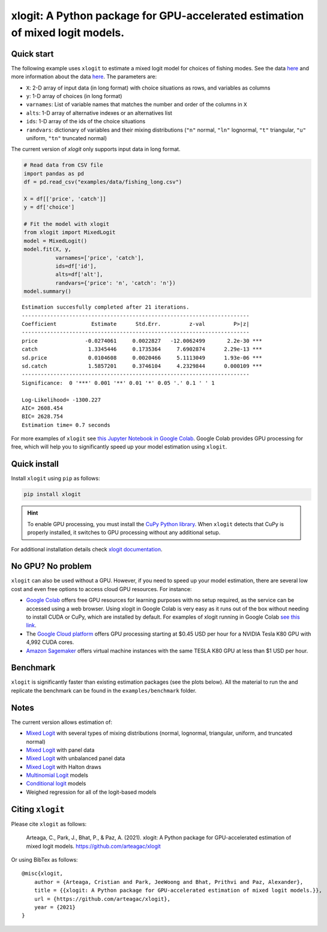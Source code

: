 ==============================================================================
xlogit: A Python package for GPU-accelerated estimation of mixed logit models.
==============================================================================

|Travis| |Coverage| |Docs| |PyPi| |License|

.. _Mixed Logit: https://xlogit.readthedocs.io/en/latest/api/mixed_logit.html
.. _Multinomial Logit: https://xlogit.readthedocs.io/en/latest/api/multinomial_logit.html

Quick start
===========
The following example uses ``xlogit`` to estimate a mixed logit model for choices of fishing modes. See the data `here <https://github.com/arteagac/xlogit/blob/master/examples/data/fishing_long.csv>`__ and more information about the data `here <https://doi.org/10.1162/003465399767923827>`__. The parameters are:

* ``X``: 2-D array of input data (in long format) with choice situations as rows, and variables as columns
* ``y``: 1-D array of choices (in long format)
* ``varnames``: List of variable names that matches the number and order of the columns in ``X``
* ``alts``:  1-D array of alternative indexes or an alternatives list
* ``ids``:  1-D array of the ids of the choice situations
* ``randvars``: dictionary of variables and their mixing distributions (``"n"`` normal, ``"ln"`` lognormal, ``"t"`` triangular, ``"u"`` uniform, ``"tn"`` truncated normal)

The current version of `xlogit` only supports input data in long format.

.. code-block:: python

    # Read data from CSV file
    import pandas as pd
    df = pd.read_csv("examples/data/fishing_long.csv")

    X = df[['price', 'catch']]
    y = df['choice']

    # Fit the model with xlogit
    from xlogit import MixedLogit
    model = MixedLogit()
    model.fit(X, y,
              varnames=['price', 'catch'],
              ids=df['id'],
              alts=df['alt'],
              randvars={'price': 'n', 'catch': 'n'})
    model.summary()


::

    Estimation succesfully completed after 21 iterations.
    ------------------------------------------------------------------------
    Coefficient           Estimate      Std.Err.         z-val         P>|z|
    ------------------------------------------------------------------------
    price               -0.0274061     0.0022827   -12.0062499       2.2e-30 ***
    catch                1.3345446     0.1735364     7.6902874      2.29e-13 ***
    sd.price             0.0104608     0.0020466     5.1113049      1.93e-06 ***
    sd.catch             1.5857201     0.3746104     4.2329844      0.000109 ***
    ------------------------------------------------------------------------
    Significance:  0 '***' 0.001 '**' 0.01 '*' 0.05 '.' 0.1 ' ' 1

    Log-Likelihood= -1300.227
    AIC= 2608.454
    BIC= 2628.754
    Estimation time= 0.7 seconds


For more examples of ``xlogit`` see `this Jupyter Notebook in Google Colab <https://colab.research.google.com/github/arteagac/xlogit/blob/master/examples/mixed_logit_model.ipynb>`__. Google Colab provides GPU processing for free, which will help you to significantly speed up your model estimation using ``xlogit``.

Quick install
=============
Install ``xlogit`` using ``pip`` as follows:

.. code-block:: bash

   pip install xlogit


.. hint::

   To enable GPU processing, you must install the `CuPy Python library <https://docs.cupy.dev/en/stable/install.html>`__.  When ``xlogit`` detects that CuPy is properly installed, it switches to GPU processing without any additional setup. 

For additional installation details check `xlogit documentation <https://xlogit.readthedocs.io/en/latest/install.html>`__.


No GPU? No problem
==================
``xlogit`` can also be used without a GPU. However, if you need to speed up your model estimation, there are several low cost and even free options to access cloud GPU resources. For instance:

- `Google Colab <https://colab.research.google.com>`_ offers free GPU resources for learning purposes with no setup required, as the service can be accessed using a web browser. Using xlogit in Google Colab is very easy as it runs out of the box without needing to install CUDA or CuPy, which are installed by default. For examples of xlogit running in Google Colab `see this link <https://colab.research.google.com/github/arteagac/xlogit/blob/master/examples/mixed_logit_model.ipynb>`_.
- The `Google Cloud platform <https://cloud.google.com/compute/gpus-pricing>`_ offers GPU processing starting at $0.45 USD per hour for a NVIDIA Tesla K80 GPU with 4,992 CUDA cores.
- `Amazon Sagemaker <https://aws.amazon.com/ec2/instance-types/p2/>`_ offers virtual machine instances with the same TESLA K80 GPU at less than $1 USD per hour.

Benchmark
=========
``xlogit`` is significantly faster than existing estimation packages (see the plots below). All the material to run the and replicate the benchmark can be found in the ``examples/benchmark`` folder.

.. image:: examples/benchmark/results/time_benchmark_artificial.png
  :width: 300

.. image:: examples/benchmark/results/time_benchmark_apollo_biogeme.png
  :width: 300

Notes
=====
The current version allows estimation of:

- `Mixed Logit`_ with several types of mixing distributions (normal, lognormal, triangular, uniform, and truncated normal)
- `Mixed Logit`_ with panel data
- `Mixed Logit`_ with unbalanced panel data
- `Mixed Logit`_ with Halton draws
- `Multinomial Logit`_ models
- `Conditional logit <https://xlogit.readthedocs.io/en/latest/api/multinomial_logit.html>`_ models
- Weighed regression for all of the logit-based models

Citing ``xlogit``
=================
Please cite ``xlogit`` as follows:

    Arteaga, C., Park, J., Bhat, P., & Paz, A. (2021). xlogit: A Python package for GPU-accelerated estimation of mixed logit models. https://github.com/arteagac/xlogit
    
Or using BibTex as follows::

    @misc{xlogit,
        author = {Arteaga, Cristian and Park, JeeWoong and Bhat, Prithvi and Paz, Alexander},
        title = {{xlogit: A Python package for GPU-accelerated estimation of mixed logit models.}},
        url = {https://github.com/arteagac/xlogit},
        year = {2021}
    }


.. |Travis| image:: https://travis-ci.com/arteagac/xlogit.svg?branch=master
   :target: https://travis-ci.com/arteagac/xlogit

.. |Docs| image:: https://readthedocs.org/projects/xlogit/badge/?version=latest
   :target: https://xlogit.readthedocs.io/en/latest/?badge=latest
   :alt: Documentation Status

.. |Coverage| image:: https://coveralls.io/repos/github/arteagac/xlogit/badge.svg?branch=master
   :target: https://coveralls.io/github/arteagac/xlogit?branch=master

.. |PyPi| image:: https://badge.fury.io/py/xlogit.svg
   :target: https://badge.fury.io/py/xlogit

.. |License| image:: https://img.shields.io/github/license/arteagac/xlogit
   :target: https://github.com/arteagac/xlogit/blob/master/LICENSE

